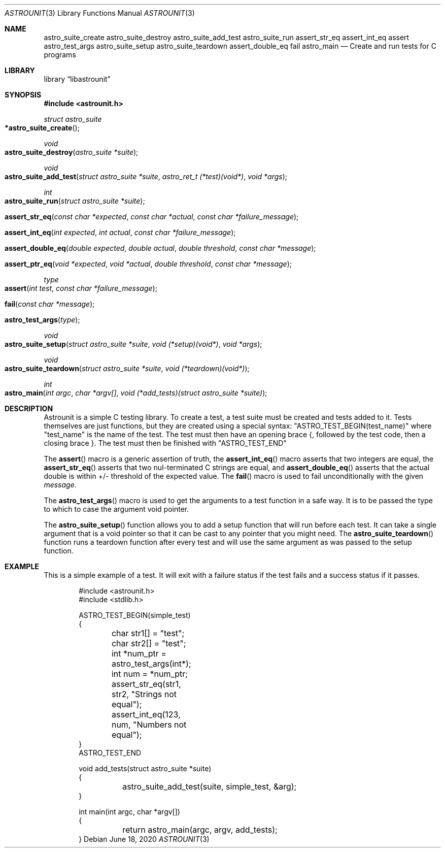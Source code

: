 .Dd June 18, 2020
.Dt ASTROUNIT 3
.Os
.Sh NAME
.Nm astro_suite_create astro_suite_destroy astro_suite_add_test astro_suite_run
assert_str_eq assert_int_eq assert astro_test_args astro_suite_setup astro_suite_teardown assert_double_eq fail astro_main
.Nd Create and run tests for C programs
.Sh LIBRARY
.Lb libastrounit
.Sh SYNOPSIS
.In astrounit.h
.Ft struct astro_suite
.Fo *astro_suite_create
.Fc
.Ft void
.Fo astro_suite_destroy
.Fa "astro_suite *suite"
.Fc
.Ft void
.Fo astro_suite_add_test
.Fa "struct astro_suite *suite" "astro_ret_t (*test)(void*)" "void *args"
.Fc
.Ft int
.Fo astro_suite_run
.Fa "struct astro_suite *suite"
.Fc
.Fo assert_str_eq
.Fa "const char *expected" "const char *actual" "const char *failure_message"
.Fc
.Fo assert_int_eq
.Fa "int expected" "int actual" "const char *failure_message"
.Fc
.Fo assert_double_eq
.Fa "double expected" "double actual" "double threshold" "const char *message"
.Fc
.Fo assert_ptr_eq
.Fa "void *expected" "void *actual" "double threshold" "const char *message"
.Fc
.Ft type
.Fo assert
.Fa "int test" "const char *failure_message"
.Fc
.Fo fail
.Fa "const char *message"
.Fc
.Fo astro_test_args
.Fa "type"
.Fc
.Ft void
.Fo astro_suite_setup
.Fa "struct astro_suite *suite" "void (*setup)(void*)" "void *args"
.Fc
.Ft void
.Fo astro_suite_teardown
.Fa "struct astro_suite *suite" "void (*teardown)(void*)"
.Fc
.Ft int
.Fo astro_main
.Fa "int argc" "char *argv[]" "void (*add_tests)(struct astro_suite *suite)"
.Fc
.Sh DESCRIPTION
Astrounit is a simple C testing library. To create a test, a test suite must
be created and tests added to it. Tests themselves are just functions, but
they are created using a special syntax:
.Qq ASTRO_TEST_BEGIN(test_name)
where
.Qq test_name
is the name of the test. The test must then have an opening brace {, followed
by the test code, then a closing brace }. The test must then be finished with
.Qq ASTRO_TEST_END
.Pp
The
.Fn assert
macro is a generic assertion of truth, the
.Fn assert_int_eq
macro asserts that two integers are equal, the
.Fn assert_str_eq
asserts that two nul-terminated C strings are equal, and
.Fn assert_double_eq
asserts that the actual double is within +/- threshold of the expected value.
The
.Fn fail
macro is used to fail unconditionally with the given
.Ar message .
.Pp
The
.Fn astro_test_args
macro is used to get the arguments to a test function in a safe way. It is to
be passed the type to which to case the argument void pointer.
.Pp
The
.Fn astro_suite_setup
function allows you to add a setup function that will run before each test. It
can take a single argument that is a void pointer so that it can be cast to
any pointer that you might need. The
.Fn astro_suite_teardown
function runs a teardown function after every test and will use the same
argument as was passed to the setup function.
.Sh EXAMPLE
This is a simple example of a test. It will exit with a failure status if the
test fails and a success status if it passes.
.Bd -literal -offset indent
#include <astrounit.h>
#include <stdlib.h>

ASTRO_TEST_BEGIN(simple_test)
{
	char str1[] = "test";
	char str2[] = "test";
	int *num_ptr = astro_test_args(int*);
	int num = *num_ptr;

	assert_str_eq(str1, str2, "Strings not equal");
	assert_int_eq(123, num, "Numbers not equal");
}
ASTRO_TEST_END

void add_tests(struct astro_suite *suite)
{
	astro_suite_add_test(suite, simple_test, &arg);
}

int main(int argc, char *argv[])
{
	return astro_main(argc, argv, add_tests);
}
.Ed
